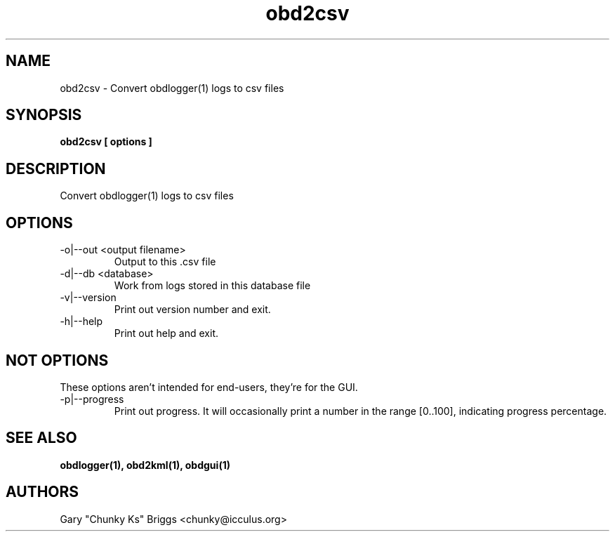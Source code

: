 .TH obd2csv 1
.SH NAME
obd2csv \- Convert obdlogger(1) logs to csv files

.SH SYNOPSIS
.B obd2csv [ options ]

.SH DESCRIPTION
.IX Header "DESCRIPTION"
Convert obdlogger(1) logs to csv files

.SH OPTIONS
.IX Header "OPTIONS"
.IP "-o|--out <output filename>"
Output to this .csv file
.IP "-d|--db <database>"
Work from logs stored in this database file
.IP "-v|--version"
Print out version number and exit.
.IP "-h|--help"
Print out help and exit.
 
.SH NOT OPTIONS
.IX Header "NOT OPTIONS"
These options aren't intended for end-users, they're for the GUI.
.IP "-p|--progress"
Print out progress. It will occasionally print a number in the range
[0..100], indicating progress percentage.

.SH SEE ALSO
.IX Header "SEE ALSO"
.BR "obdlogger(1), obd2kml(1), obdgui(1)"

.SH AUTHORS
Gary "Chunky Ks" Briggs <chunky@icculus.org>

